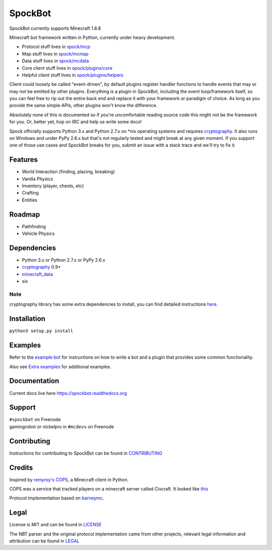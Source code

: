 SpockBot
========

|Build Status| |Docs Status| |Coverage Status|

SpockBot currently supports Minecraft 1.8.8

Minecraft bot framework written in Python, currently under heavy development.

- Protocol stuff lives in `spock/mcp <spock/mcp>`__
- Map stuff lives in `spock/mcmap <spock/mcmap>`__
- Data stuff lives in `spock/mcdata <spock/mcdata>`__
- Core client stuff lives in `spock/plugins/core <spock/plugins/core>`__
- Helpful client stuff lives in `spock/plugins/helpers <spock/plugins/helpers>`__

Client could loosely be called "event-driven", by default plugins
register handler functions to handle events that may or may not be
emitted by other plugins. Everything is a plugin in SpockBot, including
the event loop/framework itself, so you can feel free to rip out the
entire back end and replace it with your framework or paradigm of choice.
As long as you provide the same simple APIs, other plugins won't know the
difference.

Absolutely none of this is documented so if you're uncomfortable reading
source code this might not be the framework for you. Or, better yet, hop
on IRC and help us write some docs!

Spock officially supports Python 3.x and Python 2.7.x on \*nix operating
systems and requires cryptography_. It also runs on Windows and under
PyPy 2.6.x but that's not regularly tested and might break at any given
moment. If you support one of those use cases and SpockBot breaks for you,
submit an issue with a stack trace and we'll try to fix it.


Features
--------

- World Interaction (finding, placing, breaking)
- Vanilla Physics
- Inventory (player, chests, etc)
- Crafting
- Entities


Roadmap
-------

- Pathfinding
- Vehicle Physics


Dependencies
------------

- Python 3.x or Python 2.7.x or PyPy 2.6.x
- cryptography_ 0.9+
- minecraft_data_
- six

Note
""""
cryptography library has some extra dependencies to install, you can find detailed instructions `here <https://cryptography.io/en/latest/installation/>`__.


Installation
------------

``python3 setup.py install``

Examples
--------

Refer to the `example bot <examples/basic>`__ for instructions on how to
write a bot and a plugin that provides some common functionality.

Also see `Extra examples <https://github.com/SpockBotMC/SpockBot-Extra/tree/master/examples>`__
for additional examples.

Documentation
-------------

Current docs live here https://spockbot.readthedocs.org

Support
-------

| ``#spockbot`` on Freenode
| gamingrobot or nickelpro in ``#mcdevs`` on Freenode

Contributing
------------

Instructions for contributing to SpockBot can be found in `CONTRIBUTING <CONTRIBUTING.rst>`__

Credits
-------

Inspired by `remyroy's
COPS <http://www.reddit.com/r/Civcraft/comments/13kwjm/introducing_the_cops_civcraft_online_player_status/>`__,
a Minecraft client in Python.

COPS was a service that tracked players on a minecraft server called Civcraft. It looked like `this <http://i.imgur.com/SR2qII5.jpg>`__

Protocol implementation based on `barneymc <https://github.com/barneygale/barneymc>`__.

Legal
-----

License is MIT and can be found in `LICENSE <LICENSE>`__

The NBT parser and the original protocol implementation came from other projects, relevant legal information and attribution can be found in `LEGAL <LEGAL.md>`__

.. |Build Status| image:: https://travis-ci.org/SpockBotMC/SpockBot.svg
   :target: https://travis-ci.org/SpockBotMC/SpockBot
.. |Coverage Status| image:: https://coveralls.io/repos/SpockBotMC/SpockBot/badge.svg?branch=master&service=github
   :target: https://coveralls.io/github/SpockBotMC/SpockBot?branch=master
.. |Docs Status| image:: https://readthedocs.org/projects/spockbot/badge/?version=latest
   :target: https://readthedocs.org/projects/spockbot/?badge=latest
.. _cryptography: https://cryptography.io/
.. _minecraft_data: https://pypi.python.org/pypi/minecraft_data
